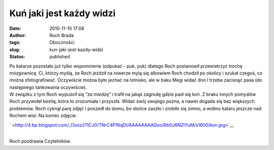 Kuń jaki jest każdy widzi
#########################
:date: 2010-11-10 17:08
:author: Roch Brada
:tags: Oboczności
:slug: kun-jaki-jest-kazdy-widzi
:status: published

| Po katarze pozostało już tylko wspomnienie (odpukać - puk, puk) dlatego Roch postanowił przewietrzyć trochę mózgownicę. Ci, którzy myślą, że Roch jeździł na rowerze mylą się albowiem Roch chodził po okolicy i szukał czegoś, co można sfotografować. Oczywiście można było jechać na lotnisko, ale w baku Megi widać dno i trzeba zacisnąć pasa (do następnego tankowania oczywiście).
| W związku z tym Roch wypuścił się *"za miedzę"* i trafił na jakąś zagrodę gdzie pasł się koń. Z braku innych pomysłów Roch przywołał bestię, która to zrozumiała i przyszła. Widać swój swojego pozna, a nawet dogada się bez większych problemów. Roch cyknął parę zdjęć i poszedł do domu, bo słońce zaszło i zrobiło się zimno, a widmo kataru jeszcze nad Rochem wisi. Na koniec zdjęcie:

.. raw:: html

   <div class="separator" style="clear: both; text-align: center;">

` <http://4.bp.blogspot.com/_l3xxz211CJ0/TNrC4P16qDI/AAAAAAAADoo/Rb0J6NZlYuM/s1600/kon.jpg>`__

.. raw:: html

   </div>

| 
| Roch pozdrawia Czytelników.

.. raw:: html

   </p>
